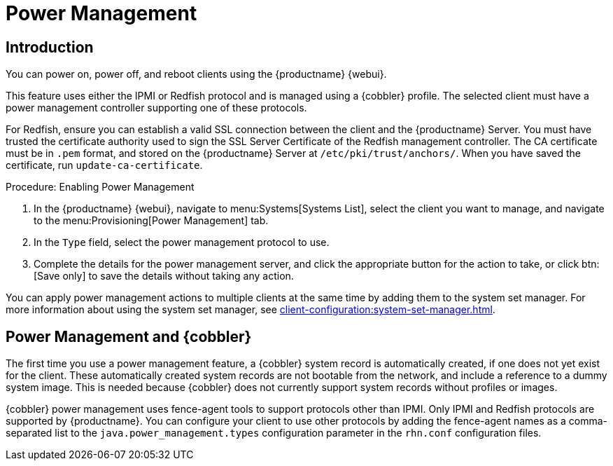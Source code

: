 [[power-management]]
= Power Management

== Introduction

You can power on, power off, and reboot clients using the {productname} {webui}.

This feature uses either the IPMI or Redfish protocol and is managed using a {cobbler} profile.
The selected client must have a power management controller supporting one of these protocols.

For Redfish, ensure you can establish a valid SSL connection between the client and the {productname} Server.
You must have trusted the certificate authority used to sign the SSL Server Certificate of the Redfish management controller.
The CA certificate must be in [literal]``.pem`` format, and stored on the {productname} Server at [path]``/etc/pki/trust/anchors/``.
When you have saved the certificate, run [command]``update-ca-certificate``.


.Procedure: Enabling Power Management
. In the {productname} {webui}, navigate to menu:Systems[Systems List], select the client you want to manage, and navigate to the menu:Provisioning[Power Management] tab.
. In the [guimenu]``Type`` field, select the power management protocol to use.
. Complete the details for the power management server, and click the appropriate button for the action to take, or click btn:[Save only] to save the details without taking any action.

You can apply power management actions to multiple clients at the same time by adding them to the system set manager.
For more information about using the system set manager, see xref:client-configuration:system-set-manager.adoc[].



== Power Management and {cobbler}

The first time you use a power management feature, a {cobbler} system record is automatically created, if one does not yet exist for the client.
These automatically created system records are not bootable from the network, and include a reference to a dummy system image.
This is needed because {cobbler} does not currently support system records without profiles or images.

{cobbler} power management uses fence-agent tools to support protocols other than IPMI.
Only IPMI and Redfish protocols are supported by {productname}.
You can configure your client to use other protocols by adding the fence-agent names as a comma-separated list to the [option]``java.power_management.types`` configuration parameter in the [path]``rhn.conf`` configuration files.
